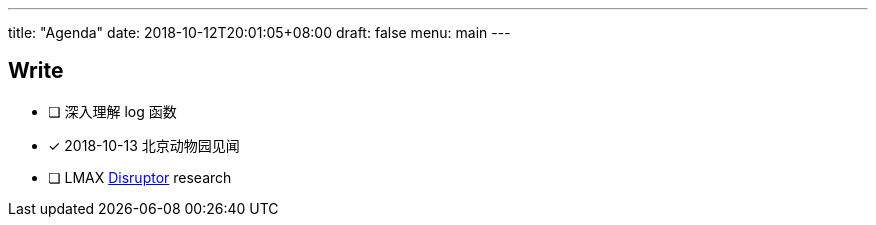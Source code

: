 ---
title: "Agenda"
date: 2018-10-12T20:01:05+08:00
draft: false
menu: main
---

## Write

* [ ] 深入理解 log 函数
* [x] 2018-10-13 北京动物园见闻
* [ ] LMAX https://lmax-exchange.github.io/disruptor/[Disruptor] research

